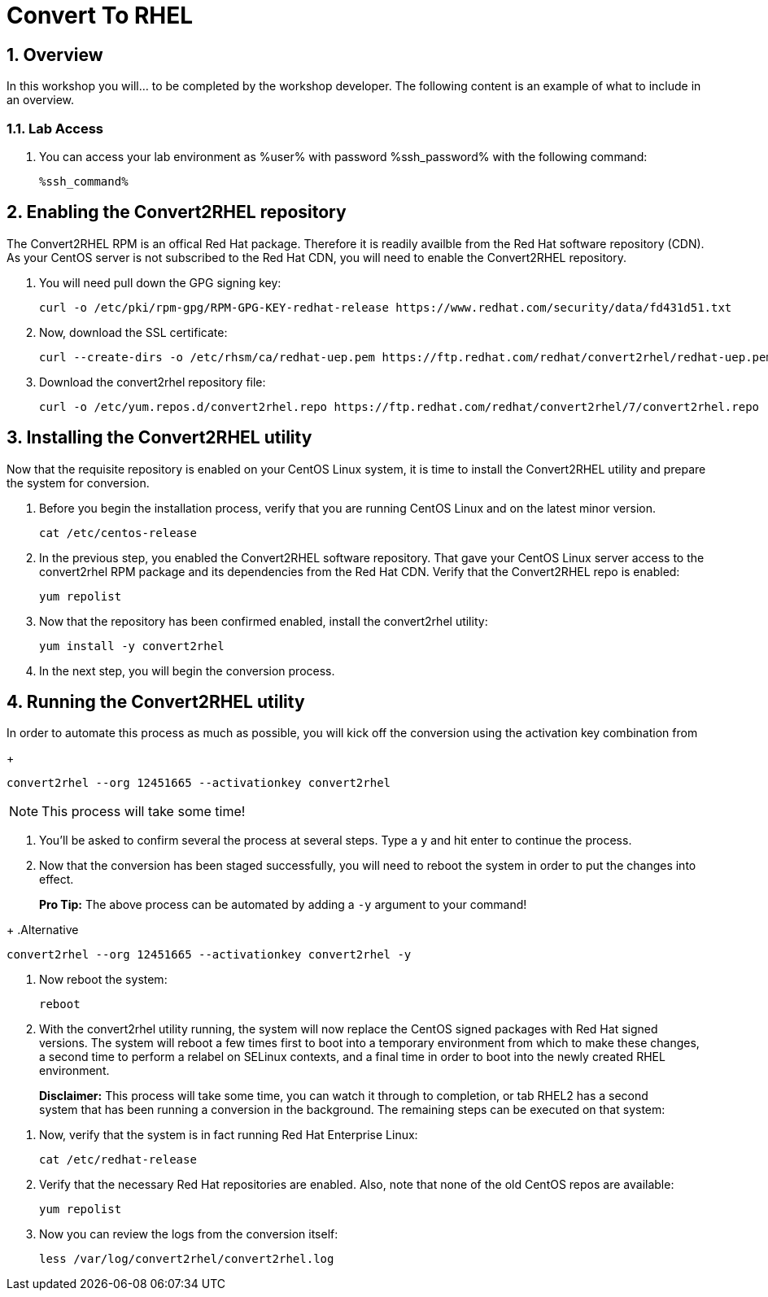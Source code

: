 :guid: %guid%
:user: %user%
:user_password: %ssh_password%
:markup-in-source: verbatim,attributes,quotes
:numbered:
:lab_name: Convert To RHEL

= {lab_name}


== Overview
In this workshop you will... to be completed by the workshop developer.
The following content is an example of what to include in an overview.

=== Lab Access
. You can access your lab environment as %user% with password %ssh_password% with the following command:
+
[source,bash,role=execute]
----
%ssh_command%
----



== Enabling the Convert2RHEL repository
The Convert2RHEL RPM is an offical Red Hat package. Therefore it is readily availble from the Red Hat software repository (CDN). As your CentOS server is not subscribed to the Red Hat CDN, you will need to enable the Convert2RHEL repository.

. You will need pull down the GPG signing key:
+
[source,bash,role=execute]
----
curl -o /etc/pki/rpm-gpg/RPM-GPG-KEY-redhat-release https://www.redhat.com/security/data/fd431d51.txt
----

. Now, download the SSL certificate:
+
[source,bash,role=execute]
----
curl --create-dirs -o /etc/rhsm/ca/redhat-uep.pem https://ftp.redhat.com/redhat/convert2rhel/redhat-uep.pem
----

. Download the convert2rhel repository file:
+
[source,bash,role=execute]
----
curl -o /etc/yum.repos.d/convert2rhel.repo https://ftp.redhat.com/redhat/convert2rhel/7/convert2rhel.repo
----


== Installing the Convert2RHEL utility
 
Now that the requisite repository is enabled on your CentOS Linux system, it is time to install the Convert2RHEL utility and prepare the system for conversion.


. Before you begin the installation process, verify that you are running CentOS Linux and on the latest minor version.

+
[source,bash,role=execute]
----
cat /etc/centos-release
----

. In the previous step, you enabled the Convert2RHEL software repository.
That gave your CentOS Linux server access to the convert2rhel RPM package and its dependencies from the Red Hat CDN.
Verify that the Convert2RHEL repo is enabled:
+
[source,bash,role=execute]
----
yum repolist
----

. Now that the repository has been confirmed enabled, install the convert2rhel utility:

+
[source,bash,role=execute]
----
yum install -y convert2rhel
----


. In the next step, you will begin the conversion process.

== Running the Convert2RHEL utility

In order to automate this process as much as possible, you will kick off the conversion using the activation key combination from 

// #3 above: convert2rhel --org +++<organization_ID>+++--activationkey +++<activation_key>++++++</activation_key>++++++</organization_ID>+++

+
[source,bash,role=execute]
----
convert2rhel --org 12451665 --activationkey convert2rhel
----


NOTE: This process will take some time!

. You'll be asked to confirm several the process at several steps.
Type a `y` and hit enter to continue the process.


. Now that the conversion has been staged successfully, you will need to reboot the system in order to put the changes into effect.

____
*Pro Tip:* The above process can be automated by adding a `-y` argument to your command!
____

+
.Alternative
[source,bash,role=execute]
----
convert2rhel --org 12451665 --activationkey convert2rhel -y
----

. Now reboot the system:
+
[source,bash,role=execute]
----
reboot
----

. With the convert2rhel utility running, the system will now replace the CentOS signed packages with Red Hat signed versions.
The system will reboot a few times first to boot into a temporary environment from which to make these changes, a second time to perform a relabel on SELinux contexts, and a final time in order to boot into the newly created RHEL environment.

____
*Disclaimer:* This process will take some time, you can watch it through to completion, or tab RHEL2 has a second system that has been running a conversion in the background.
The remaining steps can be executed on that system:
____

. Now, verify that the system is in fact running Red Hat Enterprise Linux:
+
[source,bash,role=execute]
----
cat /etc/redhat-release
----

. Verify that the necessary Red Hat repositories are enabled.
Also, note that none of the old CentOS repos are available:

+
[source,bash,role=execute]
----
yum repolist
----


. Now you can review the logs from the conversion itself:
+
[source,bash,role=execute]
----
less /var/log/convert2rhel/convert2rhel.log
----
